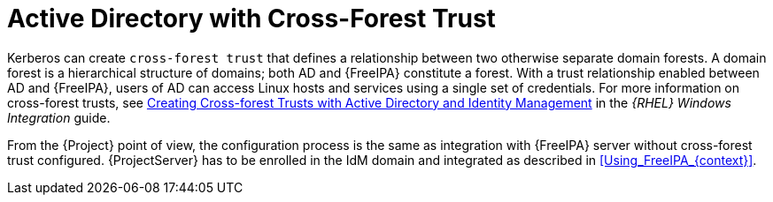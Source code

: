 [id="Active_Directory_with_Cross_Forest_Trust_{context}"]
= Active Directory with Cross-Forest Trust

Kerberos can create `cross-forest trust` that defines a relationship between two otherwise separate domain forests.
A domain forest is a hierarchical structure of domains; both AD and {FreeIPA} constitute a forest.
With a trust relationship enabled between AD and {FreeIPA}, users of AD can access Linux hosts and services using a single set of credentials.
ifndef::orcharhino[]
For more information on cross-forest trusts, see https://access.redhat.com/documentation/en-us/red_hat_enterprise_linux/7/html/windows_integration_guide/active-directory-trust[Creating Cross-forest Trusts with Active Directory and Identity Management] in the _{RHEL} Windows Integration_ guide.
endif::[]

From the {Project} point of view, the configuration process is the same as integration with {FreeIPA} server without cross-forest trust configured.
{ProjectServer} has to be enrolled in the IdM domain and integrated as described in xref:Using_FreeIPA_{context}[].
